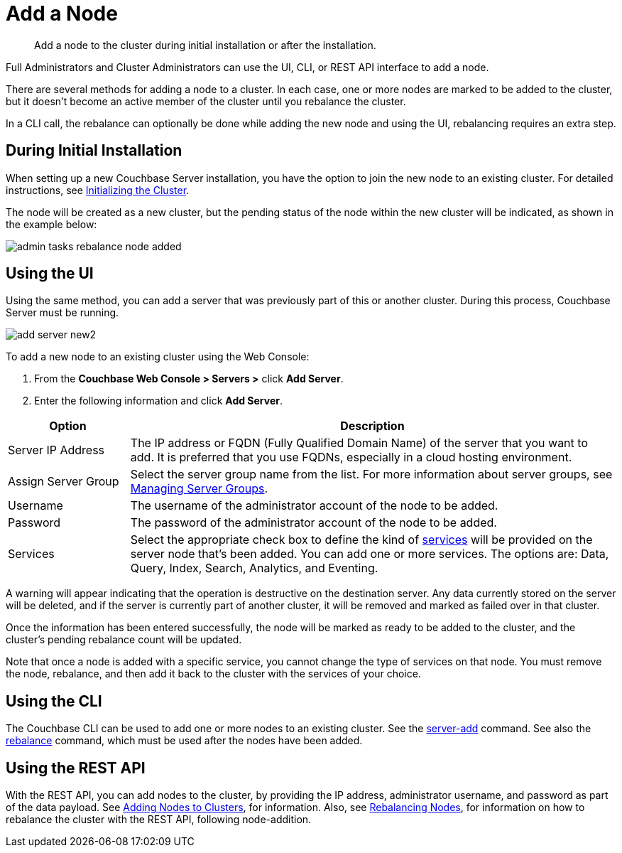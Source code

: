 = Add a Node

[abstract]
Add a node to the cluster during initial installation or after the installation.

Full Administrators and Cluster Administrators can use the UI, CLI, or REST API interface to add a node.

There are several methods for adding a node to a cluster.
In each case, one or more nodes are marked to be added to the cluster, but it doesn't become an active member of the cluster until you rebalance the cluster.

In a CLI call, the rebalance can optionally be done while adding the new node and using the UI, rebalancing requires an extra step.

== During Initial Installation

When setting up a new Couchbase Server installation, you have the option to join the new node to an existing cluster.
For detailed instructions, see xref:install:init-setup.adoc[Initializing the Cluster].

The node will be created as a new cluster, but the pending status of the node within the new cluster will be indicated, as shown in the example below:

image::managing-nodes/admin-tasks-rebalance-node-added.png[,align=left]

== Using the UI

Using the same method, you can add a server that was previously part of this or another cluster.
During this process, Couchbase Server must be running.

image::admin/add-server-new2.png[,align=left]

To add a new node to an existing cluster using the Web Console:

. From the [.ui]*Couchbase Web Console > Servers >* click [.ui]*Add Server*.
. Enter the following information and click [.ui]*Add Server*.

[cols="1,4"]
|===
| Option | Description

| Server IP Address
| The IP address or FQDN (Fully Qualified Domain Name) of the server that you want to add.
It is preferred that you use FQDNs, especially in a cloud hosting environment.

| Assign Server Group
| Select the server group name from the list.
For more information about server groups, see xref:manage-groups.adoc[Managing Server Groups].

| Username
| The username of the administrator account of the node to be added.

| Password
| The password of the administrator account of the node to be added.

| Services
| Select the appropriate check box to define the kind of xref:understanding-couchbase:services-and-indexes/services/services.adoc[services] will be provided on the server node that's been added.
You can add one or more services.
The options are: Data, Query, Index, Search, Analytics, and Eventing.
|===

A warning will appear indicating that the operation is destructive on the destination server.
Any data currently stored on the server will be deleted, and if the server is currently part of another cluster, it will be removed and marked as failed over in that cluster.

Once the information has been entered successfully, the node will be marked as ready to be added to the cluster, and the cluster's pending rebalance count will be updated.

Note that once a node is added with a specific service, you cannot change the
type of services on that node.
You must remove the node, rebalance, and then add it back to the cluster with
the services of your choice.

== Using the CLI

The Couchbase CLI can be used to add one or more nodes to an existing cluster.
See the xref:cli:cbcli/couchbase-cli-server-add.adoc[server-add] command.
See also the xref:cli:cbcli/couchbase-cli-rebalance.adoc[rebalance] command, which must be used after the nodes have been added.

== Using the REST API

With the REST API, you can add nodes to the cluster, by providing the IP address, administrator username, and password as part of the data payload.
See xref:rest-api:rest-cluster-addnodes.adoc[Adding Nodes to Clusters], for information.
Also, see xref:rest-api:rest-cluster-rebalance.adoc[Rebalancing Nodes], for information on how to rebalance the cluster with the REST API, following node-addition.
